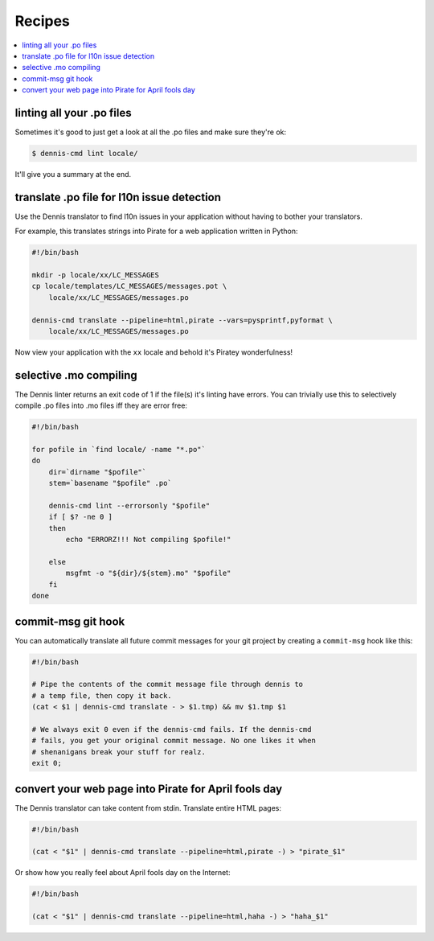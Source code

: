 =======
Recipes
=======

.. contents::
   :local:


linting all your .po files
==========================

Sometimes it's good to just get a look at all the .po files and make
sure they're ok:

.. code-block:: bash

   $ dennis-cmd lint locale/


It'll give you a summary at the end.


translate .po file for l10n issue detection
===========================================

Use the Dennis translator to find l10n issues in your application
without having to bother your translators.

For example, this translates strings into Pirate for a web application
written in Python:

.. code-block:: bash

   #!/bin/bash

   mkdir -p locale/xx/LC_MESSAGES
   cp locale/templates/LC_MESSAGES/messages.pot \
       locale/xx/LC_MESSAGES/messages.po

   dennis-cmd translate --pipeline=html,pirate --vars=pysprintf,pyformat \
       locale/xx/LC_MESSAGES/messages.po


Now view your application with the ``xx`` locale and behold it's
Piratey wonderfulness!


selective .mo compiling
=======================

The Dennis linter returns an exit code of 1 if the file(s) it's
linting have errors. You can trivially use this to selectively compile
.po files into .mo files iff they are error free:

.. code-block:: bash

   #!/bin/bash

   for pofile in `find locale/ -name "*.po"`
   do
       dir=`dirname "$pofile"`
       stem=`basename "$pofile" .po`

       dennis-cmd lint --errorsonly "$pofile"
       if [ $? -ne 0 ]
       then
           echo "ERRORZ!!! Not compiling $pofile!"

       else
           msgfmt -o "${dir}/${stem}.mo" "$pofile"
       fi
   done


commit-msg git hook
===================

You can automatically translate all future commit messages for your
git project by creating a ``commit-msg`` hook like this:

.. code-block:: bash

   #!/bin/bash

   # Pipe the contents of the commit message file through dennis to
   # a temp file, then copy it back.
   (cat < $1 | dennis-cmd translate - > $1.tmp) && mv $1.tmp $1

   # We always exit 0 even if the dennis-cmd fails. If the dennis-cmd
   # fails, you get your original commit message. No one likes it when
   # shenanigans break your stuff for realz.
   exit 0;


convert your web page into Pirate for April fools day
=====================================================

The Dennis translator can take content from stdin. Translate entire
HTML pages:

.. code-block:: bash

   #!/bin/bash

   (cat < "$1" | dennis-cmd translate --pipeline=html,pirate -) > "pirate_$1"


Or show how you really feel about April fools day on the Internet:

.. code-block:: bash

   #!/bin/bash

   (cat < "$1" | dennis-cmd translate --pipeline=html,haha -) > "haha_$1"
